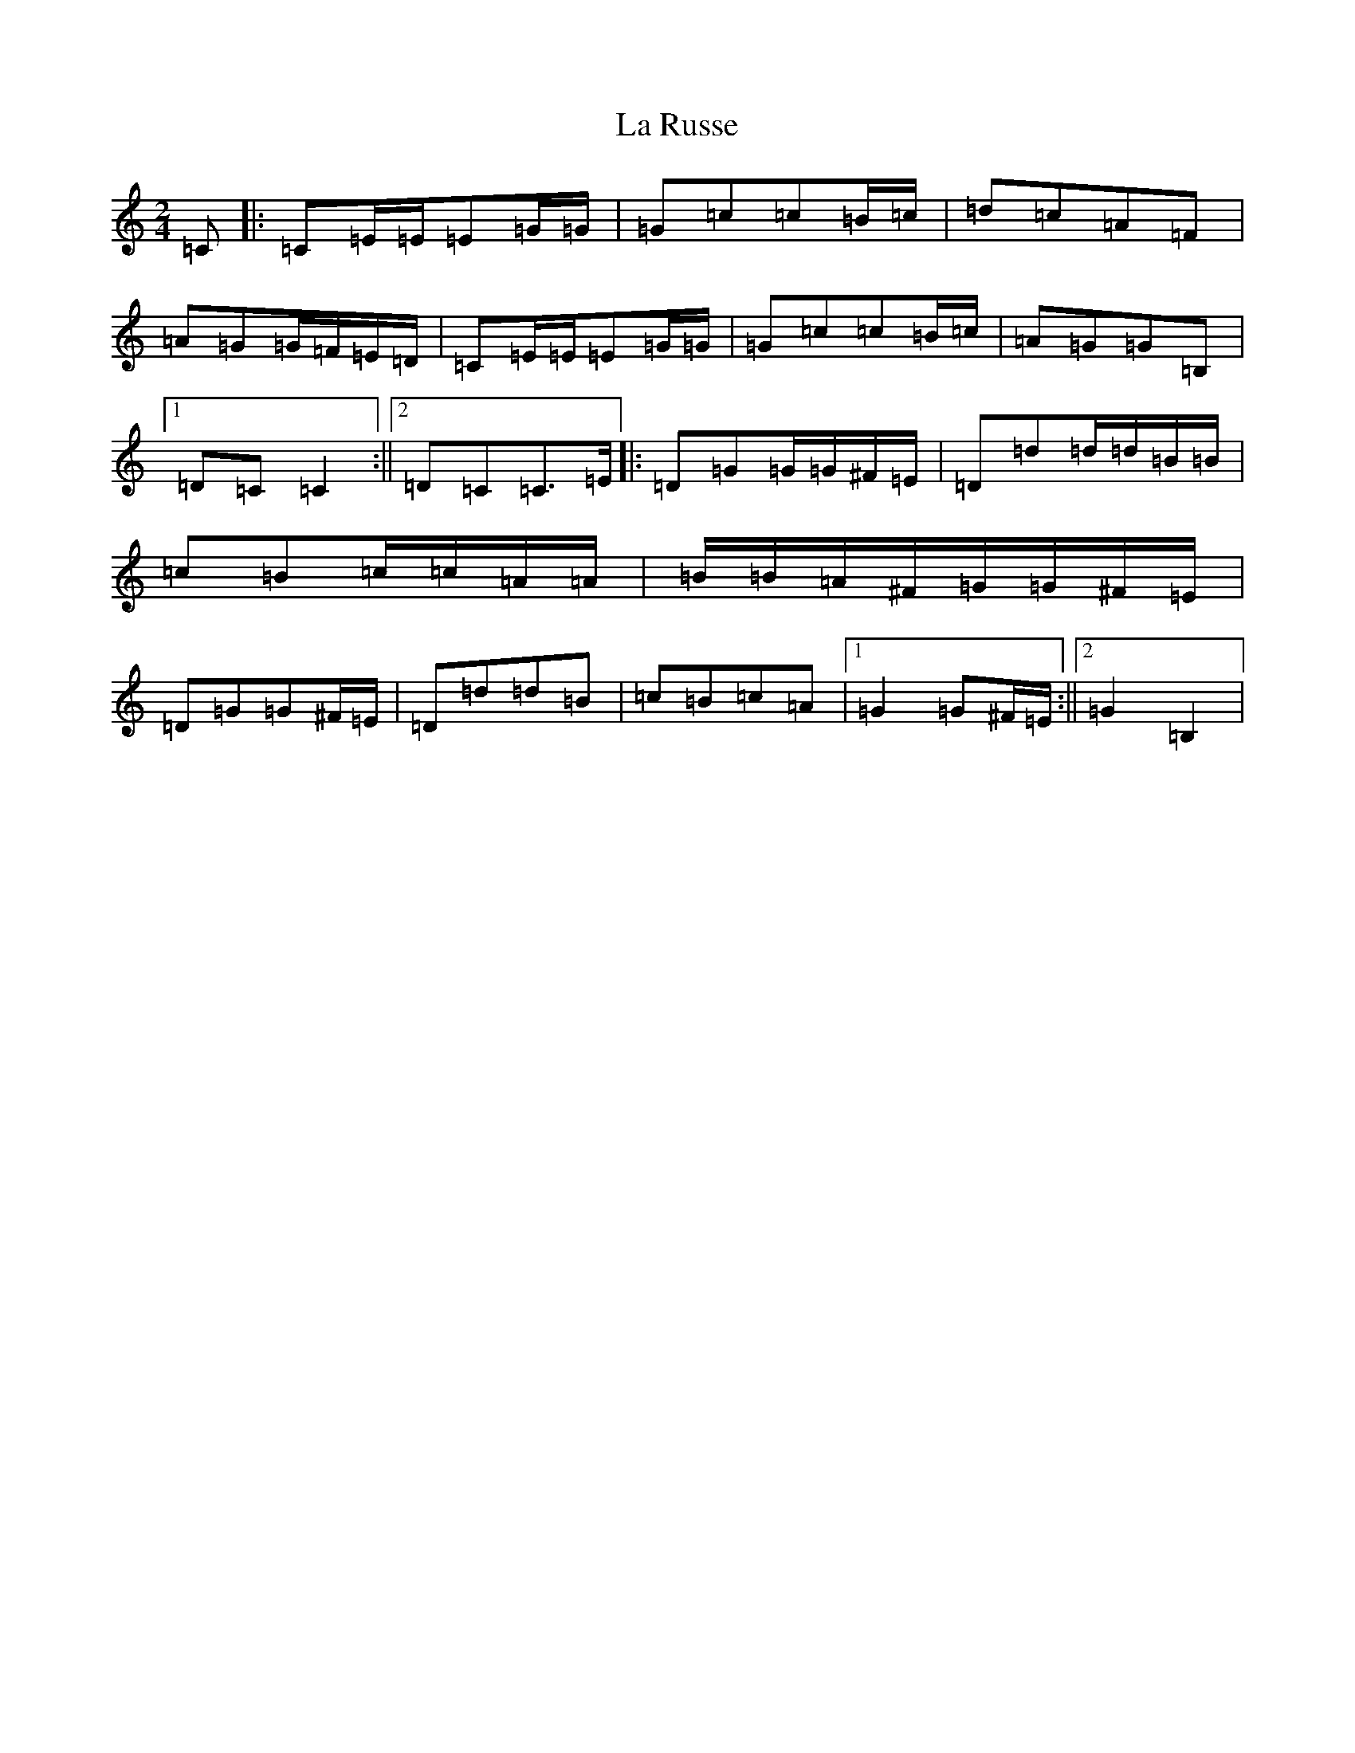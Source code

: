 X: 11792
T: La Russe
S: https://thesession.org/tunes/8945#setting19783
Z: G Major
R: polka
M: 2/4
L: 1/8
K: C Major
=C|:=C=E/2=E/2=E=G/2=G/2|=G=c=c=B/2=c/2|=d=c=A=F|=A=G=G/2=F/2=E/2=D/2|=C=E/2=E/2=E=G/2=G/2|=G=c=c=B/2=c/2|=A=G=G=B,|1=D=C=C2:||2=D=C=C>=E|:=D=G=G/2=G/2^F/2=E/2|=D=d=d/2=d/2=B/2=B/2|=c=B=c/2=c/2=A/2=A/2|=B/2=B/2=A/2^F/2=G/2=G/2^F/2=E/2|=D=G=G^F/2=E/2|=D=d=d=B|=c=B=c=A|1=G2=G^F/2=E/2:||2=G2=B,2|